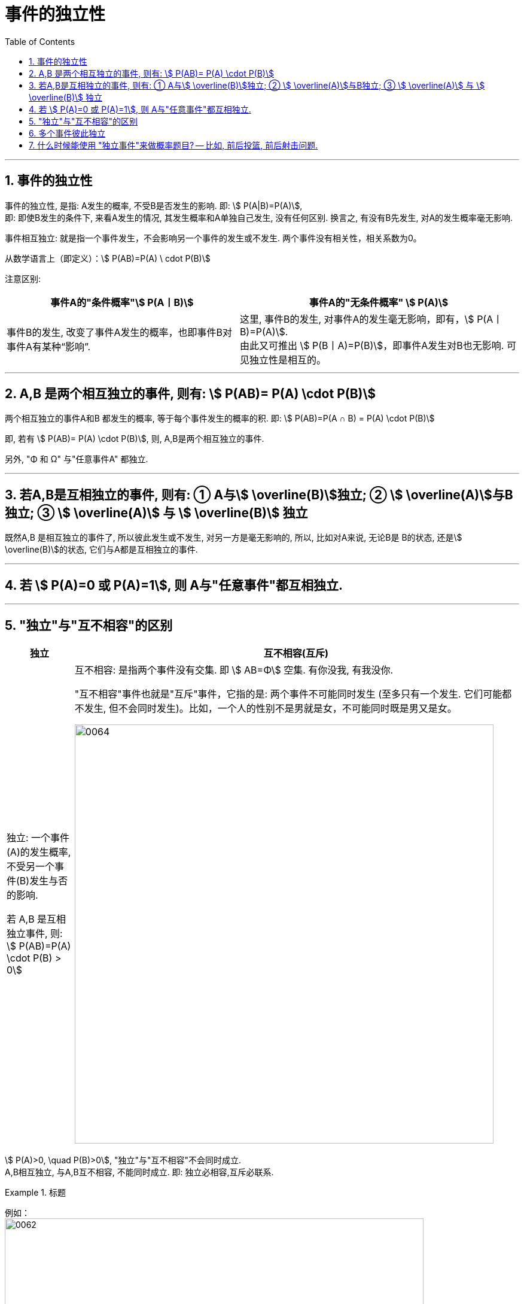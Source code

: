 

= 事件的独立性
:toc: left
:toclevels: 3
:sectnums:

---

== 事件的独立性

事件的独立性, 是指: A发生的概率, 不受B是否发生的影响. 即: stem:[ P(A|B)=P(A)],  +
即: 即使B发生的条件下, 来看A发生的情况, 其发生概率和A单独自己发生, 没有任何区别. 换言之, 有没有B先发生, 对A的发生概率毫无影响.

事件相互独立: 就是指一个事件发生，不会影响另一个事件的发生或不发生. 两个事件没有相关性，相关系数为0。

从数学语言上（即定义）：stem:[ P(AB)=P(A) \ cdot P(B)]

注意区别: +
[options="autowidth"]
|===
|事件A的"条件概率"stem:[ P(A丨B)] |事件A的"无条件概率" stem:[ P(A)]

|事件B的发生, 改变了事件A发生的概率，也即事件B对事件A有某种“影响”.
|这里, 事件B的发生, 对事件A的发生毫无影响，即有，stem:[ P(A丨B)=P(A)]. +
由此又可推出 stem:[ P(B丨A)=P(B)]，即事件A发生对B也无影响. 可见独立性是相互的。
|===

---

== A,B 是两个相互独立的事件, 则有: stem:[  P(AB)= P(A) \cdot P(B)]

两个相互独立的事件A和B 都发生的概率, 等于每个事件发生的概率的积. 即: stem:[ P(AB)=P(A ∩ B) = P(A) \cdot P(B)]

即, 若有 stem:[  P(AB)= P(A) \cdot P(B)], 则, A,B是两个相互独立的事件.

另外, "Φ 和 Ω" 与"任意事件A" 都独立.

---

== 若A,B是互相独立的事件, 则有: ① A与stem:[ \overline(B)]独立; ② stem:[ \overline(A)]与B独立; ③ stem:[ \overline(A)] 与 stem:[ \overline(B)] 独立

既然A,B 是相互独立的事件了, 所以彼此发生或不发生, 对另一方是毫无影响的, 所以, 比如对A来说, 无论B是 B的状态, 还是stem:[ \overline(B)]的状态, 它们与A都是互相独立的事件.

---

== 若 stem:[ P(A)=0 或 P(A)=1], 则 A与"任意事件"都互相独立.

---

== "独立"与"互不相容"的区别

[options="autowidth"]
|===
|独立 |互不相容(互斥)

|独立: 一个事件(A)的发生概率, 不受另一个事件(B)发生与否的影响.

若 A,B 是互相独立事件, 则: stem:[ P(AB)=P(A) \cdot P(B) > 0]




|互不相容: 是指两个事件没有交集. 即 stem:[ AB=Φ] 空集.  有你没我, 有我没你.

"互不相容"事件也就是"互斥"事件，它指的是: 两个事件不可能同时发生 (至多只有一个发生. 它们可能都不发生, 但不会同时发生)。比如，一个人的性别不是男就是女，不可能同时既是男又是女。

image:img/0064.png[,700]


|===




stem:[ P(A)>0, \quad P(B)>0], "独立"与"互不相容"不会同时成立. +
A,B相互独立, 与A,B互不相容, 不能同时成立. 即: 独立必相容,互斥必联系.




.标题
====
例如： +
image:img/0062.png[,700]
====

---

== 多个事件彼此独立

若 A,B,C 互相独立, 则有:

- stem:[ P(AB) = P(A) \cdot P(B)]
- stem:[ P(BC) = P(B) \cdot P(C)]
- stem:[ P(AC) = P(A) \cdot P(C)]
- stem:[P(ABC) =P(A) \cdot P(B) \cdot P(C) ]

---

== 什么时候能使用 "独立事件"来做概率题目? -- 比如, 前后投篮, 前后射击问题.


.标题
====
例如： +
image:img/0063.png[,650]
====



.标题
====
例如： +
image:img/0065.png[,]
====



.标题
====
例如： +
image:img/0066.png[,650]
====


---

